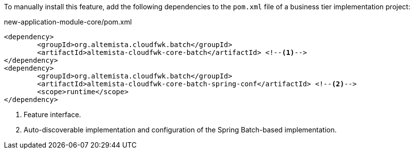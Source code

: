 
:fragment:

To manually install this feature, add the following dependencies to the `pom.xml` file of a business tier implementation project:

[source,xml]
.new-application-module-core/pom.xml
----
<dependency>
	<groupId>org.altemista.cloudfwk.batch</groupId>
	<artifactId>altemista-cloudfwk-core-batch</artifactId> <!--1-->
</dependency>
<dependency>
	<groupId>org.altemista.cloudfwk.batch</groupId>
	<artifactId>altemista-cloudfwk-core-batch-spring-conf</artifactId> <!--2-->
	<scope>runtime</scope>
</dependency>
----
<1> Feature interface.
<2> Auto-discoverable implementation and configuration of the Spring Batch-based implementation.
